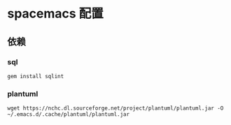 * spacemacs 配置
** 依赖
*** sql
#+BEGIN_SRC shell
  gem install sqlint
#+END_SRC
*** plantuml
#+BEGIN_SRC shell
  wget https://nchc.dl.sourceforge.net/project/plantuml/plantuml.jar -O ~/.emacs.d/.cache/plantuml/plantuml.jar
#+END_SRC
